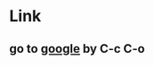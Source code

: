 # C-c C-l
# Toggle show link
#  - Org -> Hyperlinks -> Literal links
#  - M-x org-toggle-link-display
* Link
** go to [[http://www.google.com][google]] by C-c C-o


